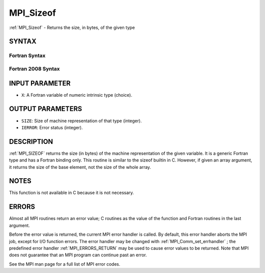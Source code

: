 .. _MPI_Sizeof:

MPI_Sizeof
~~~~~~~~~~
:ref:`MPI_Sizeof`  - Returns the size, in bytes, of the given type

SYNTAX
======

Fortran Syntax
--------------

.. code-block:: fortran
   :linenos:

   USE MPI
   ! or the older form: INCLUDE 'mpif.h'
   MPI_SIZEOF(X, SIZE, IERROR)
   <type>	X
   INTEGER	SIZE, IERROR

Fortran 2008 Syntax
-------------------

.. code-block:: fortran
   :linenos:

   USE mpi_f08
   MPI_Sizeof(x, size, ierror)
   	TYPE(*), DIMENSION(..) :: x
   	INTEGER, INTENT(OUT) :: size
   	INTEGER, OPTIONAL, INTENT(OUT) :: ierror

INPUT PARAMETER
===============

* ``X``: A Fortran variable of numeric intrinsic type (choice). 

OUTPUT PARAMETERS
=================

* ``SIZE``: Size of machine representation of that type (integer). 

* ``IERROR``: Error status (integer). 

DESCRIPTION
===========

:ref:`MPI_SIZEOF`  returns the size (in bytes) of the machine representation of
the given variable. It is a generic Fortran type and has a Fortran
binding only. This routine is similar to the sizeof builtin in C.
However, if given an array argument, it returns the size of the base
element, not the size of the whole array.

NOTES
=====

This function is not available in C because it is not necessary.

ERRORS
======

Almost all MPI routines return an error value; C routines as the value
of the function and Fortran routines in the last argument.

Before the error value is returned, the current MPI error handler is
called. By default, this error handler aborts the MPI job, except for
I/O function errors. The error handler may be changed with
:ref:`MPI_Comm_set_errhandler` ; the predefined error handler :ref:`MPI_ERRORS_RETURN` 
may be used to cause error values to be returned. Note that MPI does not
guarantee that an MPI program can continue past an error.

See the MPI man page for a full list of MPI error codes.
